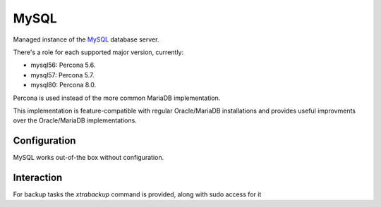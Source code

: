 .. _nixos-mysql:

MySQL
======

Managed instance of the `MySQL`_ database server.

There's a role for each supported major version, currently:

* mysql56: Percona 5.6.
* mysql57: Percona 5.7.
* mysql80: Percona 8.0.

Percona is used instead of the more common MariaDB implementation.

This implementation is feature-compatible with regular Oracle/MariaDB installations
and provides useful improvments over the Oracle/MariaDB implementations.

Configuration
-------------

MySQL works out-of-the box without configuration.

Interaction
--------

For backup tasks the `xtrabackup` command is provided, along with sudo access for it
